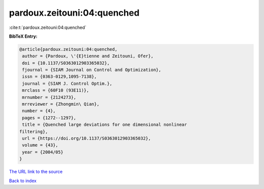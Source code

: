 pardoux.zeitouni:04:quenched
============================

:cite:t:`pardoux.zeitouni:04:quenched`

**BibTeX Entry:**

.. code-block:: bibtex

   @article{pardoux.zeitouni:04:quenched,
    author = {Pardoux, \'{E}tienne and Zeitouni, Ofer},
    doi = {10.1137/S0363012903365032},
    fjournal = {SIAM Journal on Control and Optimization},
    issn = {0363-0129,1095-7138},
    journal = {SIAM J. Control Optim.},
    mrclass = {60F10 (93E11)},
    mrnumber = {2124273},
    mrreviewer = {Zhongmin\ Qian},
    number = {4},
    pages = {1272--1297},
    title = {Quenched large deviations for one dimensional nonlinear
   filtering},
    url = {https://doi.org/10.1137/S0363012903365032},
    volume = {43},
    year = {2004/05}
   }
`The URL link to the source <ttps://doi.org/10.1137/S0363012903365032}>`_


`Back to index <../By-Cite-Keys.html>`_
